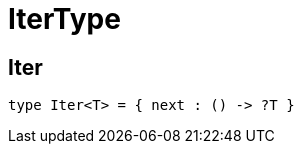 [[module.IterType]]
= IterType

[[type.Iter]]
== Iter

[source.no-repl,motoko,subs=+macros]
----
type Iter<T> = { next : () -> ?T }
----



